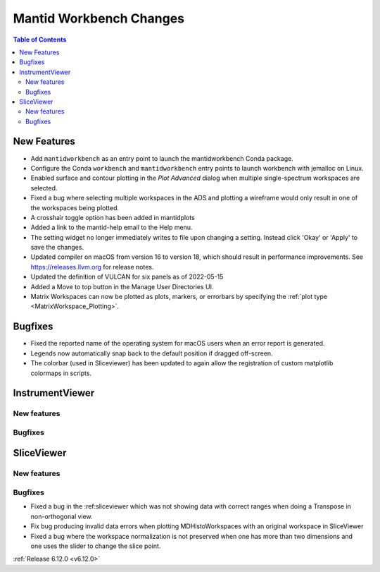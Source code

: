 ========================
Mantid Workbench Changes
========================

.. contents:: Table of Contents
   :local:

New Features
------------
- Add ``mantidworkbench`` as an entry point to launch the mantidworkbench Conda package.
- Configure the Conda ``workbench`` and ``mantidworkbench`` entry points to launch workbench with jemalloc on Linux.
- Enabled surface and contour plotting in the `Plot Advanced` dialog when multiple single-spectrum workspaces are selected.
- Fixed a bug where selecting multiple workspaces in the ADS and plotting a wireframe would only result in one of the workspaces being plotted.
- A crosshair toggle option has been added in mantidplots
- Added a link to the mantid-help email to the Help menu.
- The setting widget no longer immediately writes to file upon changing a setting. Instead click 'Okay' or 'Apply' to save the changes.
- Updated compiler on macOS from version 16 to version 18, which should result in performance improvements. See https://releases.llvm.org for release notes.
- Updated the definition of VULCAN for six panels as of 2022-05-15
- Added a Move to top button in the Manage User Directories UI.
- Matrix Workspaces can now be plotted as plots, markers, or errorbars by specifying the :ref:`plot type <MatrixWorkspace_Plotting>`.


Bugfixes
--------
- Fixed the reported name of the operating system for macOS users when an error report is generated.
- Legends now automatically snap back to the default position if dragged off-screen.
- The colorbar (used in Sliceviewer) has been updated to again allow the registration of custom matplotlib colormaps in scripts.


InstrumentViewer
----------------

New features
############


Bugfixes
############



SliceViewer
-----------

New features
############


Bugfixes
############
- Fixed a bug in the :ref:sliceviewer which was not showing data with correct ranges when doing a Transpose in non-orthogonal view.
- Fix bug producing invalid data errors when plotting MDHistoWorkspaces with an original workspace in SliceViewer
- Fixed a bug where the workspace normalization is not preserved when one has more than two dimensions and one uses the slider to change the slice point.


:ref:`Release 6.12.0 <v6.12.0>`
